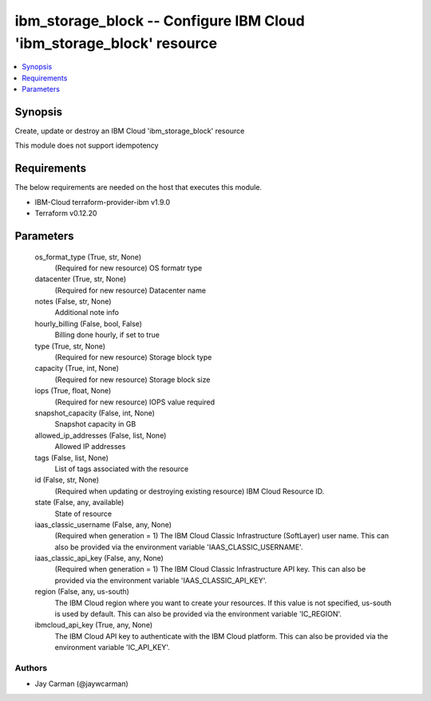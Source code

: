 
ibm_storage_block -- Configure IBM Cloud 'ibm_storage_block' resource
=====================================================================

.. contents::
   :local:
   :depth: 1


Synopsis
--------

Create, update or destroy an IBM Cloud 'ibm_storage_block' resource

This module does not support idempotency



Requirements
------------
The below requirements are needed on the host that executes this module.

- IBM-Cloud terraform-provider-ibm v1.9.0
- Terraform v0.12.20



Parameters
----------

  os_format_type (True, str, None)
    (Required for new resource) OS formatr type


  datacenter (True, str, None)
    (Required for new resource) Datacenter name


  notes (False, str, None)
    Additional note info


  hourly_billing (False, bool, False)
    Billing done hourly, if set to true


  type (True, str, None)
    (Required for new resource) Storage block type


  capacity (True, int, None)
    (Required for new resource) Storage block size


  iops (True, float, None)
    (Required for new resource) IOPS value required


  snapshot_capacity (False, int, None)
    Snapshot capacity in GB


  allowed_ip_addresses (False, list, None)
    Allowed IP addresses


  tags (False, list, None)
    List of tags associated with the resource


  id (False, str, None)
    (Required when updating or destroying existing resource) IBM Cloud Resource ID.


  state (False, any, available)
    State of resource


  iaas_classic_username (False, any, None)
    (Required when generation = 1) The IBM Cloud Classic Infrastructure (SoftLayer) user name. This can also be provided via the environment variable 'IAAS_CLASSIC_USERNAME'.


  iaas_classic_api_key (False, any, None)
    (Required when generation = 1) The IBM Cloud Classic Infrastructure API key. This can also be provided via the environment variable 'IAAS_CLASSIC_API_KEY'.


  region (False, any, us-south)
    The IBM Cloud region where you want to create your resources. If this value is not specified, us-south is used by default. This can also be provided via the environment variable 'IC_REGION'.


  ibmcloud_api_key (True, any, None)
    The IBM Cloud API key to authenticate with the IBM Cloud platform. This can also be provided via the environment variable 'IC_API_KEY'.













Authors
~~~~~~~

- Jay Carman (@jaywcarman)

